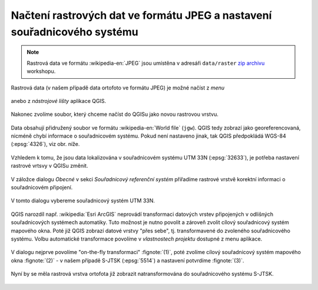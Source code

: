 Načtení rastrových dat ve formátu JPEG a nastavení souřadnicového systému
------------------------------------------------------------------------

.. note:: Rastrová data ve formátu :wikipedia-en:`JPEG` jsou
          umístěna v adresáři ``data/raster`` `zip archivu
          <https://github.com/GISMentors/vugtk/archive/master.zip>`_
          workshopu.


Rastrová data (v našem případě data ortofoto ve formátu JPEG) je
možné načíst z *menu*

.. figure:: qgis-add-raster-menu.png
           :width: 300px

anebo z *nástrojové lišty* aplikace QGIS.

.. figure:: qgis-add-raster-toolbar.png
           :width: 180px

Nakonec zvolíme soubor, který chceme načíst do QGISu jako novou rastrovou vrstvu.

.. figure:: qgis-load-jpg-select.png

Data obsahují přidružený soubor ve formátu :wikipedia-en:`World file` (``jgw``). QGIS tedy zobrazí jako georeferencovaná, nicméně chybí informace o souřadnicovém systému. Pokud není nastaveno jinak, tak QGIS předpokládá WGS-84 (:epsg:`4326`), viz obr. níže.

.. figure:: qgis-raster-srs-warning.png
            :width: 800px

Vzhledem k tomu, že jsou data lokalizována v souřadnicovém systému UTM
33N (:epsg:`32633`), je potřeba nastavení rastrové vrtsvy v QGISu
změnit.

.. figure:: qgis-raster-properties.png

V záložce dialogu *Obecné* v sekci *Souřadnicový referenční systém* přiřadíme rastrové vrstvě korektní informaci o souřadnicovém připojení.

.. figure:: qgis-raster-properties-srs.png
            :width: 800px

V tomto dialogu vybereme souřadnicový systém UTM 33N.

.. figure:: qgis-raster-properties-srs-dialog.png
            :width: 600px

QGIS narozdíl např. :wikipedia:`Esri ArcGIS` neprovádí transformaci
datových vrstev připojených v odlišných souřadnicových systémech
automatiky. Tuto možnost je nutno povolit a zároveň zvolit cílový
souřadnicový systém mapového okna. Poté již QGIS zobrazí datové vrstvy
"přes sebe", tj. transformavené do zvoleného souřadnicového
systému. Volbu automatické transformace povolíme v *vlastnostech
projektu* dostupné z menu aplikace.

.. figure:: qgis-project-properties.png
            :width: 250px

V dialogu nejprve povolíme "on-the-fly transformaci" :fignote:`(1)`,
poté zvolíme cílový souřadnicový systém mapového okna :fignote:`(2)` -
v našem případě S-JTSK (:epsg:`5514`) a nastavení potvrdíme
:fignote:`(3)`.

.. figure:: qgis-project-on-fly-trans.png
            :width: 600px

Nyní by se měla rastrová vrstva ortofota již zobrazit natransformována
do souřadnicového systému S-JTSK.

.. figure:: qgis-all-layers.png
            :width: 800px

